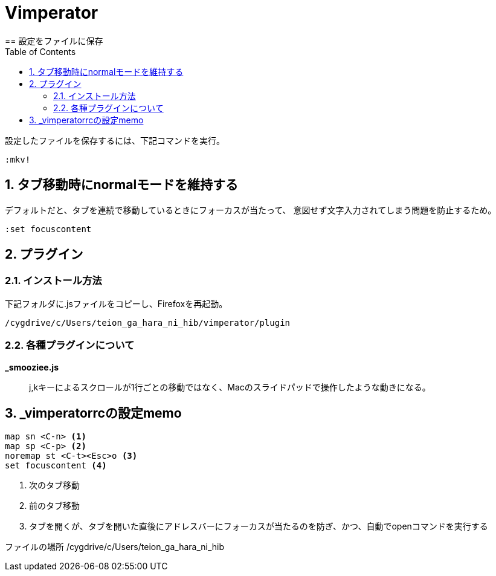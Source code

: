 
Vimperator
==========
:Author Initials:
:toc:
:icons:
:numbered:
:website: http://asciidoc.org/
== 設定をファイルに保存

設定したファイルを保存するには、下記コマンドを実行。

----
:mkv!
----
== タブ移動時にnormalモードを維持する

デフォルトだと、タブを連続で移動しているときにフォーカスが当たって、
意図せず文字入力されてしまう問題を防止するため。

----
:set focuscontent
----

== プラグイン

=== インストール方法

下記フォルダに.jsファイルをコピーし、Firefoxを再起動。

 /cygdrive/c/Users/teion_ga_hara_ni_hib/vimperator/plugin

=== 各種プラグインについて

*_smooziee.js*::
	j,kキーによるスクロールが1行ごとの移動ではなく、Macのスライドパッドで操作したような動きになる。

== _vimperatorrcの設定memo

----
map sn <C-n> <1>
map sp <C-p> <2>
noremap st <C-t><Esc>o <3>
set focuscontent <4>
----
<1> 次のタブ移動
<2> 前のタブ移動
<3> タブを開くが、タブを開いた直後にアドレスバーにフォーカスが当たるのを防ぎ、かつ、自動でopenコマンドを実行する

ファイルの場所
 /cygdrive/c/Users/teion_ga_hara_ni_hib

